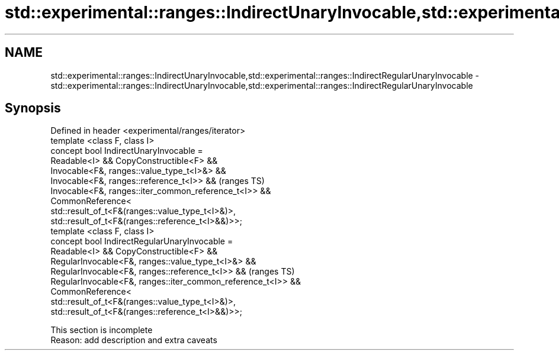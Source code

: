 .TH std::experimental::ranges::IndirectUnaryInvocable,std::experimental::ranges::IndirectRegularUnaryInvocable 3 "2020.03.24" "http://cppreference.com" "C++ Standard Libary"
.SH NAME
std::experimental::ranges::IndirectUnaryInvocable,std::experimental::ranges::IndirectRegularUnaryInvocable \- std::experimental::ranges::IndirectUnaryInvocable,std::experimental::ranges::IndirectRegularUnaryInvocable

.SH Synopsis

  Defined in header <experimental/ranges/iterator>
  template <class F, class I>
  concept bool IndirectUnaryInvocable =
  Readable<I> && CopyConstructible<F> &&
  Invocable<F&, ranges::value_type_t<I>&> &&
  Invocable<F&, ranges::reference_t<I>> &&                     (ranges TS)
  Invocable<F&, ranges::iter_common_reference_t<I>> &&
  CommonReference<
  std::result_of_t<F&(ranges::value_type_t<I>&)>,
  std::result_of_t<F&(ranges::reference_t<I>&&)>>;
  template <class F, class I>
  concept bool IndirectRegularUnaryInvocable =
  Readable<I> && CopyConstructible<F> &&
  RegularInvocable<F&, ranges::value_type_t<I>&> &&
  RegularInvocable<F&, ranges::reference_t<I>> &&              (ranges TS)
  RegularInvocable<F&, ranges::iter_common_reference_t<I>> &&
  CommonReference<
  std::result_of_t<F&(ranges::value_type_t<I>&)>,
  std::result_of_t<F&(ranges::reference_t<I>&&)>>;


   This section is incomplete
   Reason: add description and extra caveats




